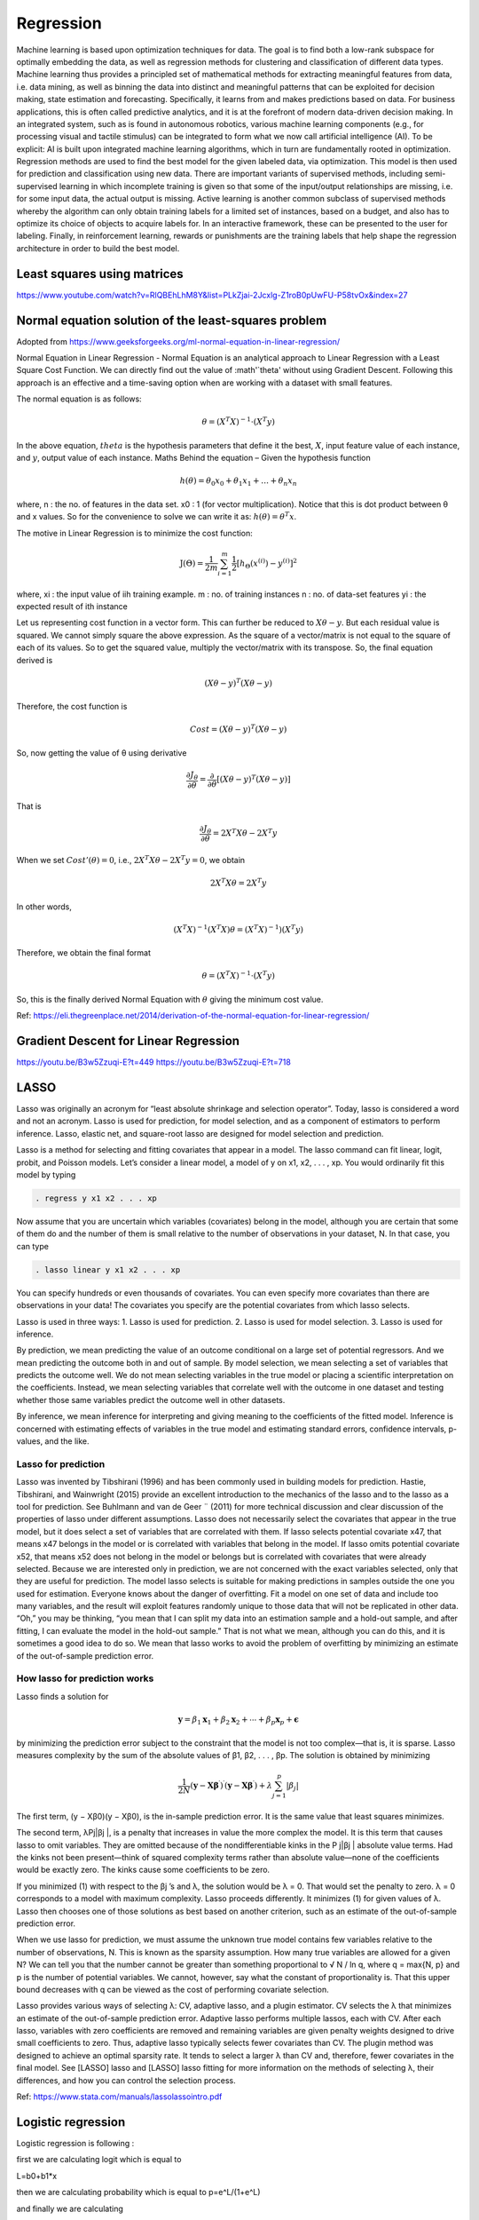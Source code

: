 .. _chapter_regression:


Regression
==========

Machine learning is based upon optimization techniques for data. The goal is to find both a low-rank subspace for optimally embedding the data, as well as regression methods for clustering and classification of different data types.
Machine learning thus provides a principled set of mathematical methods for extracting meaningful features from data, i.e. data mining, as well as binning the data into distinct and meaningful patterns that can be exploited for decision making, state estimation and forecasting. 
Specifically, it learns from and makes predictions based on data.
For business applications, this is often called predictive analytics, and it is at the forefront of modern data-driven decision making. In an integrated system, such as is found in autonomous robotics, various machine learning components (e.g., for processing visual and tactile stimulus) can be integrated to form what we now call artificial intelligence (AI). To be explicit: AI is built upon integrated machine learning algorithms, which in turn are fundamentally rooted in optimization.
Regression methods are used to find the best model for the given labeled data, via optimization. This model is then used for prediction and classification using new data. There are important variants of supervised methods, including semi-supervised learning in which incomplete training is given so that some of the input/output relationships are missing, i.e. for some input data, the actual output is missing. Active learning is another common subclass of supervised methods whereby the algorithm can only obtain training labels for a limited set of instances, based on a budget, and also has to optimize its choice of objects to acquire labels for. In an interactive framework, these can be presented to the user for labeling. Finally, in reinforcement learning, rewards or punishments are the training labels that help shape the regression architecture in order to build the best model.


Least squares using matrices
----------------------------
https://www.youtube.com/watch?v=RlQBEhLhM8Y&list=PLkZjai-2Jcxlg-Z1roB0pUwFU-P58tvOx&index=27

Normal equation solution of the least-squares problem
-----------------------------------------------------

Adopted from https://www.geeksforgeeks.org/ml-normal-equation-in-linear-regression/

Normal Equation in Linear Regression - Normal Equation is an analytical approach to Linear Regression with a Least Square Cost Function. We can directly find out the value of :math'`\theta' without using Gradient Descent. Following this approach is an effective and a time-saving option when are working with a dataset with small features.

The normal equation is as follows:

.. math::

  \theta = (X^{T}X)^{-1}\cdot(X^{T}y)
  
In the above equation, :math:`theta` is the hypothesis parameters that define it the best, :math:`X`, input feature value of each instance, and :math:`y`, output value of each instance. Maths Behind the equation – Given the hypothesis function

.. math::
  
  h(\theta)=\theta_{0}x_{0}+\theta_{1}x_{1}+\ldots+\theta_{n}x_{n}
  
where, n : the no. of features in the data set. x0 : 1 (for vector multiplication). Notice that this is dot product between θ and x values. So for the convenience to solve we can write it as: :math:`h(\theta)=\theta^{T}x`.

The motive in Linear Regression is to minimize the cost function:

.. math::

  \mathrm{J}(\Theta)=\frac{1}{2 m} \sum_{i=1}^{m} \frac{1}{2}\left[h_{\Theta}\left(x^{(i)}\right)-y^{(i)}\right]^{2}
  
where, xi : the input value of iih training example. m : no. of training instances n : no. of data-set features yi : the expected result of ith instance  

Let us representing cost function in a vector form. This can further be reduced to :math:`X\theta - y`. But each residual value is squared. We cannot simply square the above expression. As the square of a vector/matrix is not equal to the square of each of its values. So to get the squared value, multiply the vector/matrix with its transpose. So, the final equation derived is

.. math::
  
  (X\theta - y)^{T}(X\theta - y)
  
Therefore, the cost function is

.. math::
  
  Cost = (X\theta - y)^{T}(X\theta - y)
  
So, now getting the value of θ using derivative

.. math::
  
  \frac{\partial J_{\theta}}{\partial \theta}=\frac{\partial}{\partial \theta}\left[(X \theta-y)^{T}(X \theta-y)\right]
  
That is

.. math::
  
  \frac{\partial J_{\theta}}{\partial \theta}=2X^{T}X\theta - 2X^{T}y

When we set :math:`Cost'(\theta)=0`, i.e., :math:`2X^{T}X\theta - 2X^{T}y = 0`, we obtain

.. math::

  2X^{T}X\theta = 2X^{T}y
  
In other words,

.. math::

  (X^{T}X)^{-1}(X^{T}X)\theta = (X^{T}X)^{-1})(X^{T}y)
  
Therefore, we obtain the final format   

.. math::

  \theta = (X^{T}X)^{-1}\cdot(X^{T}y)

So, this is the finally derived Normal Equation with :math:`\theta` giving the minimum cost value.

Ref: https://eli.thegreenplace.net/2014/derivation-of-the-normal-equation-for-linear-regression/


Gradient Descent for Linear Regression
--------------------------------------

https://youtu.be/B3w5Zzuqi-E?t=449
https://youtu.be/B3w5Zzuqi-E?t=718


LASSO
-----

Lasso was originally an acronym for “least absolute shrinkage and selection operator”. Today, lasso is considered a word and not an acronym. Lasso is used for prediction, for model selection, and as a component of estimators to perform inference. Lasso, elastic net, and square-root lasso are designed for model selection and prediction. 
  
Lasso is a method for selecting and fitting covariates that appear in a model. The lasso command can fit linear, logit, probit, and Poisson models. Let’s consider a linear model, a model of y on x1, x2, . . . , xp. You would ordinarily fit this model by typing

.. code-block:: matlab

  . regress y x1 x2 . . . xp

Now assume that you are uncertain which variables (covariates) belong in the model, although you are certain that some of them do and the number of them is small relative to the number of observations in your dataset, N. In that case, you can type

.. code-block:: matlab
  
  . lasso linear y x1 x2 . . . xp
  
You can specify hundreds or even thousands of covariates. You can even specify more covariates than there are observations in your data! The covariates you specify are the potential covariates from which lasso selects.

Lasso is used in three ways:
1. Lasso is used for prediction.
2. Lasso is used for model selection.
3. Lasso is used for inference.

By prediction, we mean predicting the value of an outcome conditional on a large set of potential regressors. And we mean predicting the outcome both in and out of sample.
By model selection, we mean selecting a set of variables that predicts the outcome well. We do not mean selecting variables in the true model or placing a scientific interpretation on the coefficients. Instead, we mean selecting variables that correlate well with the outcome in one dataset and testing whether those same variables predict the outcome well in other datasets.

By inference, we mean inference for interpreting and giving meaning to the coefficients of the fitted model. Inference is concerned with estimating effects of variables in the true model and estimating standard errors, confidence intervals, p-values, and the like.

Lasso for prediction
^^^^^^^^^^^^^^^^^^^^

Lasso was invented by Tibshirani (1996) and has been commonly used in building models for prediction. Hastie, Tibshirani, and Wainwright (2015) provide an excellent introduction to the mechanics of the lasso and to the lasso as a tool for prediction. See Buhlmann and van de Geer ¨ (2011) for more technical discussion and clear discussion of the properties of lasso under different assumptions. Lasso does not necessarily select the covariates that appear in the true model, but it does select a set of variables that are correlated with them. If lasso selects potential covariate x47, that means x47 belongs in the model or is correlated with variables that belong in the model. If lasso omits potential covariate x52, that means x52 does not belong in the model or belongs but is correlated with covariates that were already selected. Because we are interested only in prediction, we are not concerned with the exact variables selected, only that they are useful for prediction. The model lasso selects is suitable for making predictions in samples outside the one you used for estimation. Everyone knows about the danger of overfitting. Fit a model on one set of data and include too many variables, and the result will exploit features randomly unique to those data that will not be replicated in other data. “Oh,” you may be thinking, “you mean that I can split my data into an estimation sample and a hold-out sample, and after fitting, I can evaluate the model in the hold-out sample.” That is not what we mean, although you can do this, and it is sometimes a good idea to do so. We mean that lasso works to avoid the problem of overfitting by minimizing an estimate of the out-of-sample prediction error.

How lasso for prediction works
^^^^^^^^^^^^^^^^^^^^^^^^^^^^^^

Lasso finds a solution for 

.. math::

  \mathbf{y}=\beta_{1} \mathbf{x}_{1}+\beta_{2} \mathbf{x}_{2}+\cdots+\beta_{p} \mathbf{x}_{p}+\boldsymbol{\epsilon}


by minimizing the prediction error subject to the constraint that the model is not too complex—that is, it is sparse. Lasso measures complexity by the sum of the absolute values of β1, β2, . . . , βp. The solution is obtained by minimizing

.. math::

  \frac{1}{2 N}\left(\mathbf{y}-\mathbf{X} \boldsymbol{\beta}^{\prime}\right)^{\prime}\left(\mathbf{y}-\mathbf{X} \boldsymbol{\beta}^{\prime}\right)+\lambda \sum_{j=1}^{p}\left|\beta_{j}\right|

The first term, (y − Xβ0)(y − Xβ0), is the in-sample prediction error. It is the same value that least squares minimizes.

The second term, λPj|βj |, is a penalty that increases in value the more complex the model. It is this term that causes lasso to omit variables. They are omitted because of the nondifferentiable kinks in the P
j|βj | absolute value terms. Had the kinks not been present—think of squared complexity terms rather than absolute value—none of the coefficients would be exactly zero. The kinks cause some coefficients to be zero.

If you minimized (1) with respect to the βj ’s and λ, the solution would be λ = 0. That would set the penalty to zero. λ = 0 corresponds to a model with maximum complexity.
Lasso proceeds differently. It minimizes (1) for given values of λ. Lasso then chooses one of those solutions as best based on another criterion, such as an estimate of the out-of-sample prediction error.

When we use lasso for prediction, we must assume the unknown true model contains few variables relative to the number of observations, N. This is known as the sparsity assumption. How many true variables are allowed for a given N? We can tell you that the number cannot be greater than something proportional to √
N / ln q, where q = max{N, p} and p is the number of potential variables. We
cannot, however, say what the constant of proportionality is. That this upper bound decreases with q
can be viewed as the cost of performing covariate selection.

Lasso provides various ways of selecting λ: CV, adaptive lasso, and a plugin estimator. CV selects the λ that minimizes an estimate of the out-of-sample prediction error. Adaptive lasso performs multiple lassos, each with CV. After each lasso, variables with zero coefficients are removed and remaining variables are given penalty weights designed to drive small coefficients to zero. Thus, adaptive lasso typically selects fewer covariates than CV. The plugin method was designed to achieve an optimal sparsity rate. It tends to select a larger λ than CV and, therefore, fewer covariates in the final model. See [LASSO] lasso and [LASSO] lasso fitting for more information on the methods of
selecting λ, their differences, and how you can control the selection process.

Ref: https://www.stata.com/manuals/lassolassointro.pdf


Logistic regression
-------------------

Logistic regression is following :

first we are calculating logit which is equal to

L=b0+b1*x

then we are calculating probability which is equal to p=e^L/(1+e^L)

and finally we are calculating

y*ln(p)+(1-y)*ln(1-p)

.. code-block:: matlab

  function B=logistic_regression(x,y)
    f=@(a)(sum(y.*log((exp(a(1)+a(2)*x)/(1+exp(a(1)+a(2)*x))))+(1-y).*log((1-((exp(a(1)+a(2)*x)/(1+exp(a(1)+a(2)*x))))))));
    a=[0.1, 0.1];
    options = optimset('PlotFcns',@optimplotfval);
    B = fminsearch(f,a, options);
  end

In order to implement a logistic regression model, I usually call the glmfit function, which is the simpler way to go. The syntax is:

.. code-block:: matlab

  b = glmfit(x,y,'binomial','link','logit');

b is a vector that contains the coefficients for the linear portion of the logistic regression (the first element is the constant term alpha of the regression). x contains the predictors data, with one row for each observation and one column for each variable. y contains the target variable, usually a vector of boolean (0 or 1) values representing the outcome.

Once you obtain the coefficients, you have to apply the linear part of the regression to your predictors:

.. code-block:: matlab
  
  z = b(1) + (x * b(2));

To finish, you must apply the logistic function to the output of the linear part:

.. code-block:: matlab

  z = 1 ./ (1 + exp(-z));

https://stackoverflow.com/questions/47247946/logistic-regression-in-matlab
